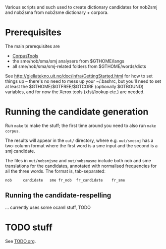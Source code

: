 Various scripts and such used to create dictionary candidates for
nob2smj and nob2sma from nob2sme dictionary + corpora.

* Prerequisites
  The main prerequisites are

  - [[http://giellatekno.uit.no/doc/ling/CorpusTools.html][CorpusTools]]
  - the sme/nob/sma/smj analysers from $GTHOME/langs
  - all sme/nob/sma/smj-related folders from $GTHOME/words/dicts

  See [[http://giellatekno.uit.no/doc/infra/GettingStarted.html]] for how
  to set things up – there's no need to mess up your ~/.bashrc, but
  you'll need to set at least the $GTHOME/$GTFREE/$GTCORE (optionally
  $GTBOUND) variables, and for now the Xerox tools (xfst/lookup etc.)
  are needed.

* Running the candidate generation

  Run =make= to make the stuff; the first time around you need to also
  run =make corpus=.

  The results will appear in the =out/= directory, where e.g.
  =out/smesmj= has a two-column format where the first word is a sme
  input and the second is a smj candidate.

  The files in =out/nobsmjsme= and =out/nobsmasme= include both nob
  and sme translations for the candidates, annotated with normalised
  frequencies for all the three words. The format is, tab-separated:

  : nob 	candidate	sme	fr_nob	fr_candidate	fr_sme

** Running the candidate-respelling
  … currently uses some ocaml stuff, TODO

* TODO stuff
See [[file:TODO.org][TODO.org]].
